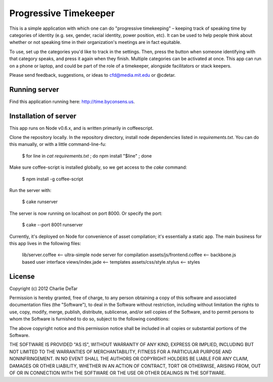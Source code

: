 Progressive Timekeeper
======================

This is a simple application with which one can do "progressive timekeeping" – keeping track of speaking time by categories of identity (e.g. sex, gender, racial identity, power position, etc). It can be used to help people think about whether or not speaking time in their organization's meetings are in fact equitable.

To use, set up the categories you'd like to track in the settings. Then, press the button when someone identifying with that category speaks, and press it again when they finish. Multiple categories can be activated at once. This app can run on a phone or laptop, and could be part of the role of a timekeeper, alongside facilitators or stack keepers.

Please send feedback, suggestions, or ideas to cfd@media.mit.edu or @cdetar. 

Running server
--------------

Find this application running here: http://time.byconsens.us.  

Installation of server
----------------------

This app runs on Node v0.6.x, and is written primarily in coffeescript.

Clone the repository locally.  In the repository directory, install node dependencies listed in `requirements.txt`.  You can do this manually, or with a little command-line-fu:

    $ for line in `cat requirements.txt` ; do npm install "$line" ; done

Make sure coffee-script is installed globally, so we get access to the `cake` command:

    $ npm install -g coffee-script

Run the server with:

    $ cake runserver

The server is now running on localhost on port 8000.  Or specify the port:

    $ cake --port 8001 runserver

Currently, it's deployed on Node for convenience of asset compilation; it's
essentially a static app.  The main business for this app lives in the
following files:

    lib/server.coffee           <-- ultra-simple node server for compilation
    assets/js/frontend.coffee   <-- backbone.js based user interface
    views/index.jade            <-- templates
    assets/css/style.stylus     <-- styles


License
-------

Copyright (c) 2012 Charlie DeTar

Permission is hereby granted, free of charge, to any person obtaining
a copy of this software and associated documentation files (the
"Software"), to deal in the Software without restriction, including
without limitation the rights to use, copy, modify, merge, publish,
distribute, sublicense, and/or sell copies of the Software, and to
permit persons to whom the Software is furnished to do so, subject to
the following conditions:

The above copyright notice and this permission notice shall be included
in all copies or substantial portions of the Software.

THE SOFTWARE IS PROVIDED "AS IS", WITHOUT WARRANTY OF ANY KIND,
EXPRESS OR IMPLIED, INCLUDING BUT NOT LIMITED TO THE WARRANTIES OF
MERCHANTABILITY, FITNESS FOR A PARTICULAR PURPOSE AND NONINFRINGEMENT.
IN NO EVENT SHALL THE AUTHORS OR COPYRIGHT HOLDERS BE LIABLE FOR ANY
CLAIM, DAMAGES OR OTHER LIABILITY, WHETHER IN AN ACTION OF CONTRACT,
TORT OR OTHERWISE, ARISING FROM, OUT OF OR IN CONNECTION WITH THE
SOFTWARE OR THE USE OR OTHER DEALINGS IN THE SOFTWARE.

